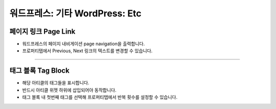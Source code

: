 워드프레스: 기타 WordPress: Etc
==========

.. image:: resource/widget/WPPageLink.png
페이지 링크 Page Link
----------------

.. image:: resource/wordpress/iu_manual_wordpress_page_link.png
* 워드프레스의 페이지 내비게이션 page navigation을 출력합니다.
* 프로퍼티탭에서 Previous, Next 링크의 텍스트를 변경할 수 있습니다.

------------


.. image:: resource/widget/WPTag.png
태그 블록 Tag Block
------------

.. image:: resource/wordpress/iu_manual_wordpress_tag_block.png

* 해당 아티클의 태그들을 표시합니다.
* 반드시 아티클 위젯 하위에 삽입되어야 동작합니다.
* 태그 블록 내 첫번째 태그를 선택해 프로퍼티탭에서 반복 횟수를 설정할 수 있습니다.
